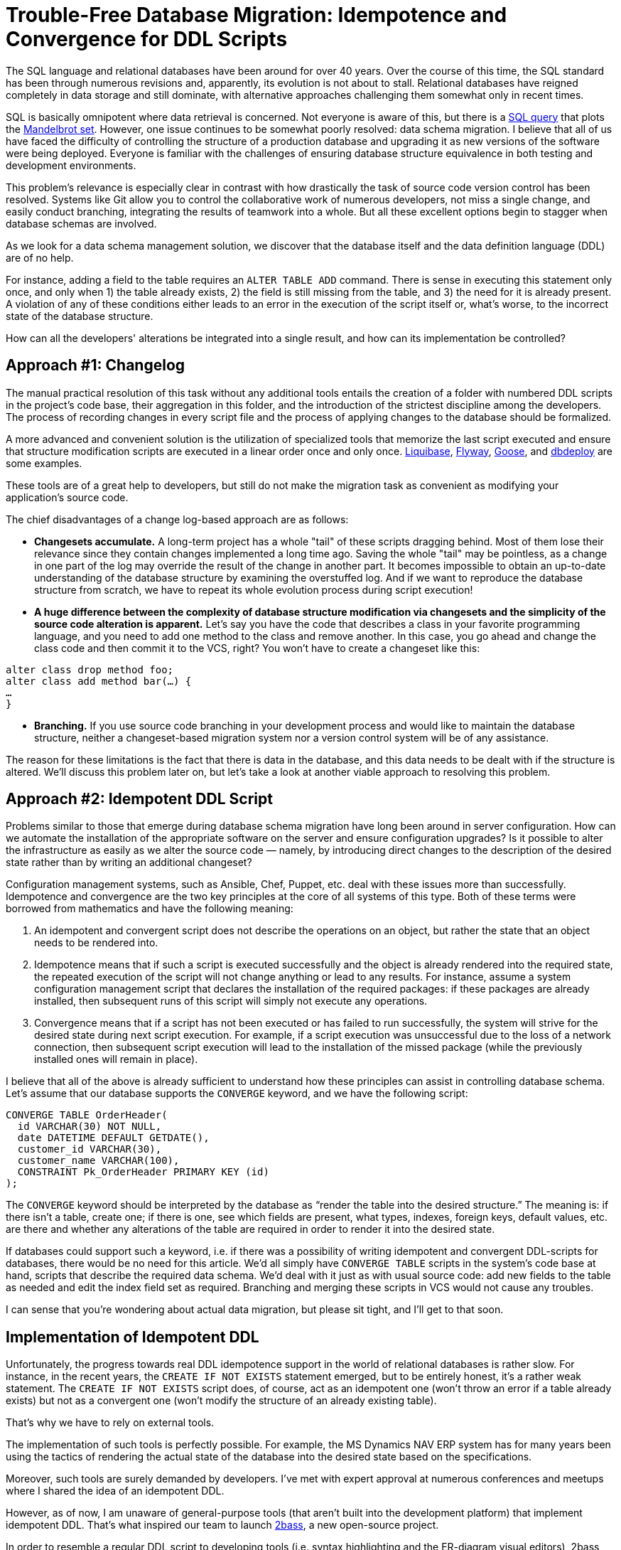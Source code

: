 = Trouble-Free Database Migration: Idempotence and Convergence for DDL Scripts

The SQL language and relational databases have been around for over 40 years. Over the course of this time, the SQL standard has been through numerous revisions and, apparently, its evolution is not about to stall. Relational databases have reigned completely in data storage and still dominate, with alternative approaches challenging them somewhat only in recent times.

SQL is basically omnipotent where data retrieval is concerned. Not everyone is aware of this, but there is a https://thedailywtf.com/articles/Stupid-Coding-Tricks-The-TSQL-Madlebrot[SQL query] that plots the https://en.wikipedia.org/wiki/Mandelbrot_set[Mandelbrot set]. However, one issue continues to be somewhat poorly resolved: data schema migration. I believe that all of us have faced the difficulty of controlling the structure of a production database and upgrading it as new versions of the software were being deployed. Everyone is familiar with the challenges of ensuring database structure equivalence in both testing and development environments.

This problem's relevance is especially clear in contrast with how drastically the task of source code version control has been resolved. Systems like Git allow you to control the collaborative work of numerous developers, not miss a single change, and easily conduct branching, integrating the results of teamwork into a whole. But all these excellent options begin to stagger when database schemas are involved.

As we look for a data schema management solution, we discover that the database itself and the data definition language (DDL) are of no help.

For instance, adding a field to the table requires an `ALTER TABLE ADD` command. There is sense in executing this statement only once, and only when 1) the table already exists, 2) the field is still missing from the table, and 3) the need for it is already present. A violation of any of these conditions either leads to an error in the execution of the script itself or, what’s worse, to the incorrect state of the database structure.

How can all the developers' alterations be integrated into a single result, and how can its implementation be controlled?

== Approach #1: Changelog

The manual practical resolution of this task without any additional tools entails the creation of a folder with numbered DDL scripts in the project’s code base, their aggregation in this folder, and the introduction of the strictest discipline among the developers. The process of recording changes in every script file and the process of applying changes to the database should be formalized.

A more advanced and convenient solution is the utilization of specialized tools that memorize the last script executed and ensure that structure modification scripts are executed in a linear order once and only once. http://www.liquibase.org/[Liquibase], https://flywaydb.org/[Flyway], https://github.com/pressly/goose[Goose], and http://dbdeploy.com/[dbdeploy] are some examples.

These tools are of a great help to developers, but still do not make the migration task as convenient as modifying your application’s source code.

The chief disadvantages of a change log-based approach are as follows:

* *Changesets accumulate.* A long-term project has a whole "tail" of these scripts dragging behind. Most of them lose their relevance since they contain changes implemented a long time ago. Saving the whole "tail" may be pointless, as a change in one part of the log may override the result of the change in another part. It becomes impossible to obtain an up-to-date understanding of the database structure by examining the overstuffed log. And if we want to reproduce the database structure from scratch, we have to repeat its whole evolution process during script execution!

* *A huge difference between the complexity of database structure modification via changesets and the simplicity of the source code alteration is apparent.* Let’s say you have the code that describes a class in your favorite programming language, and you need to add one method to the class and remove another. In this case, you go ahead and change the class code and then commit it to the VCS, right? You won't have to create a changeset like this: 

[source,java]
----
alter class drop method foo;
alter class add method bar(…) {
…
}
----

* *Branching.* If you use source code branching in your development process and would like to maintain the database structure, neither a changeset-based migration system nor a version control system will be of any assistance.

The reason for these limitations is the fact that there is data in the database, and this data needs to be dealt with if the structure is altered. We’ll discuss this problem later on, but let’s take a look at another viable approach to resolving this problem.

== Approach #2: Idempotent DDL Script

Problems similar to those that emerge during database schema migration have long been around in server configuration. How can we automate the installation of the appropriate software on the server and ensure configuration upgrades? Is it possible to alter the infrastructure as easily as we alter the source code — namely, by introducing direct changes to the description of the desired state rather than by writing an additional changeset?

Configuration management systems, such as Ansible, Chef, Puppet, etc. deal with these issues more than successfully. Idempotence and convergence are the two key principles at the core of all systems of this type. Both of these terms were borrowed from mathematics and have the following meaning:


1. An idempotent and convergent script does not describe the operations on an object, but rather the state that an object needs to be rendered into.
2. Idempotence means that if such a script is executed successfully and the object is already rendered into the required state, the repeated execution of the script will not change anything or lead to any results. For instance, assume a system configuration management script that declares the installation of the required packages: if these packages are already installed, then subsequent runs of this script will simply not execute any operations.
3. Convergence means that if a script has not been executed or has failed to run successfully, the system will strive for the desired state during next script execution. For example, if a script execution was unsuccessful due to the loss of a network connection, then subsequent script execution will lead to the installation of the missed package (while the previously installed ones will remain in place).

I believe that all of the above is already sufficient to understand how these principles can assist in controlling database schema. Let's assume that our database supports the `CONVERGE` keyword, and we have the following script:

[source,sql]
----
CONVERGE TABLE OrderHeader(
  id VARCHAR(30) NOT NULL,
  date DATETIME DEFAULT GETDATE(),
  customer_id VARCHAR(30),
  customer_name VARCHAR(100),
  CONSTRAINT Pk_OrderHeader PRIMARY KEY (id)
);
----

The `CONVERGE` keyword should be interpreted by the database as “render the table into the desired structure.” The meaning is: if there isn't a table, create one; if there is one, see which fields are present, what types, indexes, foreign keys, default values, etc. are there and whether any alterations of the table are required in order to render it into the desired state.

If databases could support such a keyword, i.e. if there was a possibility of writing idempotent and convergent DDL-scripts for databases, there would be no need for this article. We'd all simply have `CONVERGE TABLE` scripts in the system’s code base at hand, scripts that describe the required data schema. We'd deal with it just as with usual source code: add new fields to the table as needed and edit the index field set as required. Branching and merging these scripts in VCS would not cause any troubles.

I can sense that you're wondering about actual data migration, but please sit tight, and I'll get to that soon.

== Implementation of Idempotent DDL

Unfortunately, the progress towards real DDL idempotence support in the world of relational databases is rather slow. For instance, in the recent years, the `CREATE IF NOT EXISTS` statement emerged, but to be entirely honest, it's a rather weak statement. The `CREATE IF NOT EXISTS` script does, of course, act as an idempotent one (won't throw an error if a table already exists) but not as a convergent one (won't modify the structure of an already existing table).

That’s why we have to rely on external tools.

The implementation of such tools is perfectly possible. For example, the MS Dynamics NAV ERP system has for many years been using the tactics of rendering the actual state of the database into the desired state based on the specifications.

Moreover, such tools are surely demanded by developers. I’ve met with expert approval at numerous conferences and meetups where I shared the idea of an idempotent DDL.

However, as of now, I am unaware of general-purpose tools (that aren’t built into the development platform) that implement idempotent DDL. That’s what inspired our team to launch https://github.com/CourseOrchestra/2bass[2bass], a new open-source project.

In order to resemble a regular DDL script to developing tools (i.e. syntax highlighting and the ER-diagram visual editors), 2bass uses the `CREATE` keyword, although it has the meaning of a hypothetical `CONVERGE`. At every launch of the bass apply command, the system compares the actual structure of the connected database with the desired structure, described in an idempotent DDL script. If required, it executes the minimum requiredseries of `CREATE`/`ALTER`/`DROP` commands. As of today, four database types are supported: PostgreSQL, Oracle, MS SQL Server, and H2.

One does not simply execute a set of idempotent statements in random order. As we know, certain database objects depend on others, i.e. tables refer to each other via foreign keys, views and indexes depend on tables, and so on. That's why prior to executing a series of object creation/alteration, they need to be arranged according to mutual dependence. To put it more precisely, the dependence graph has to be sorted topologically, and then we can start with objects that nothing depends on. A temporary reset of foreign keys is often required. These foreign keys are recovered after the modification of the tables that they link takes place. This feature is implemented in 2bass. It allows to securely run upgrades in the vast majority of cases.

== Data Migration

So, what should be done about data migration since a simple `ALTER` is not always sufficient? What can be done if we, for instance, want to add a `NOT NULL` field to a non-empty table and do not want to supply it with a `DEFAULT` value? If such a field is not filled with data somehow, the database will not allow executing an `ALTER TABLE ADD` script. And what happens if we decide to add a foreign key, but data in the table doesn’t satisfy this constraint? What if, for example, the application logic has changed and data needs to be moved from one column to another?

All these questions are entirely valid, but for starters, let's note that the majority of alterations introduced to the database in the process of software development do not require migration, and a simple `ALTER` script is sufficient. You don't need to migrate data if you are merely adding a new table or a new column to the table (`NULLABLE` or with a `DEFAULT` value). You don't need to migrate data if you're adding or rebuilding an index. Nothing needs to be migrated if a view query is changed. My experience confirms that the vast majorityof alterations introduced by developers are precisely of this type.

If data migration is really required, then yes, you'll need to write and execute a single-use migration script. You do not, however, need to save the script for the future, and the whole story with its implementation and fine-tuning is much simpler than in the changelog-based systems.

Let's examine the case of a foreign key being added to a non-empty table, where some records do not satisfy this key. During the update, 2bass will attempt to create such a key using the `ALTER TABLE... ADD CONSTRAINT ... FOREIGN KEY` command. If it works, perfect! If not, 2bass exits and reports that it is unable to conduct a full update of a certain object for a specified reason, with a specific message from the database.

There's nothing worse for a changelog system than a half-executed changeset that stalled. That's when the system is stuck between two revisions and the situation can only be straightened out manually. The lack of rollback support for DDL transactions in some database management systems presents additional problems.

Incomplete updates are not an issue for convergent systems, unlike changelog systems, since for the purpose of `ALTER` command generation, the system compares the current actual state of the database with the desired state and tries to complete the alterations that have not been executed during the first attempt.

When facing a situation where an update cannot be automatically executed (I'll repeat myself and remind you of how rarely this happens), you may write an ad hoc single-use script. For instance, it may be one that fills a reference table with required data, thus creating the conditions for 2bass to conduct an automatic update. You can fine-tune this script on a fresh copy of the production base, then execute it on the production base, and then execute a `bass apply` command.

After all of this is done, you can simply throw outyour script because you'll never need it again! Your production database structure is already in the desired state, and if you decide to create a new database from scratch, then you won't need the database to follow the entire path that you've gone through in the course of its development.

Perhaps this approach seems less reliable than using changelog systems, which force you to deliberate on the steps required for data migration at each structure alteration and about incorporating such steps in a changeset. But come to think of it, the professed reliability of changelog systems is mostly fictitious. Software without bugs does not exist, and this is quite true of data modification scripts. The fact that the changeset modification script was fine-tuned and performed correctly for your dataset does not actually provide a 100% guarantee of its error-free execution on any database. At least, in the case of idempotent DDL execution, we do not consider the data modification script unalterable, a revision attribute protected by the hash sum. In case of an error, we can always repeat the update attempts until we bring the system to the desired structure. Your data won't be lost since 2bass never automatically drops columns or tables with data, leaving this operation for manual execution.

The given approach certainly has its limitations. For instance, it won’t work when your application is installed on dozens of databases, and you need to synchronize the structure of all the databases simultaneously. It won’t work when you need to execute data conversion scripts frequently due to the application’s peculiarities. At the same time, for most business applications that use a single production database, this approach works perfectly.
